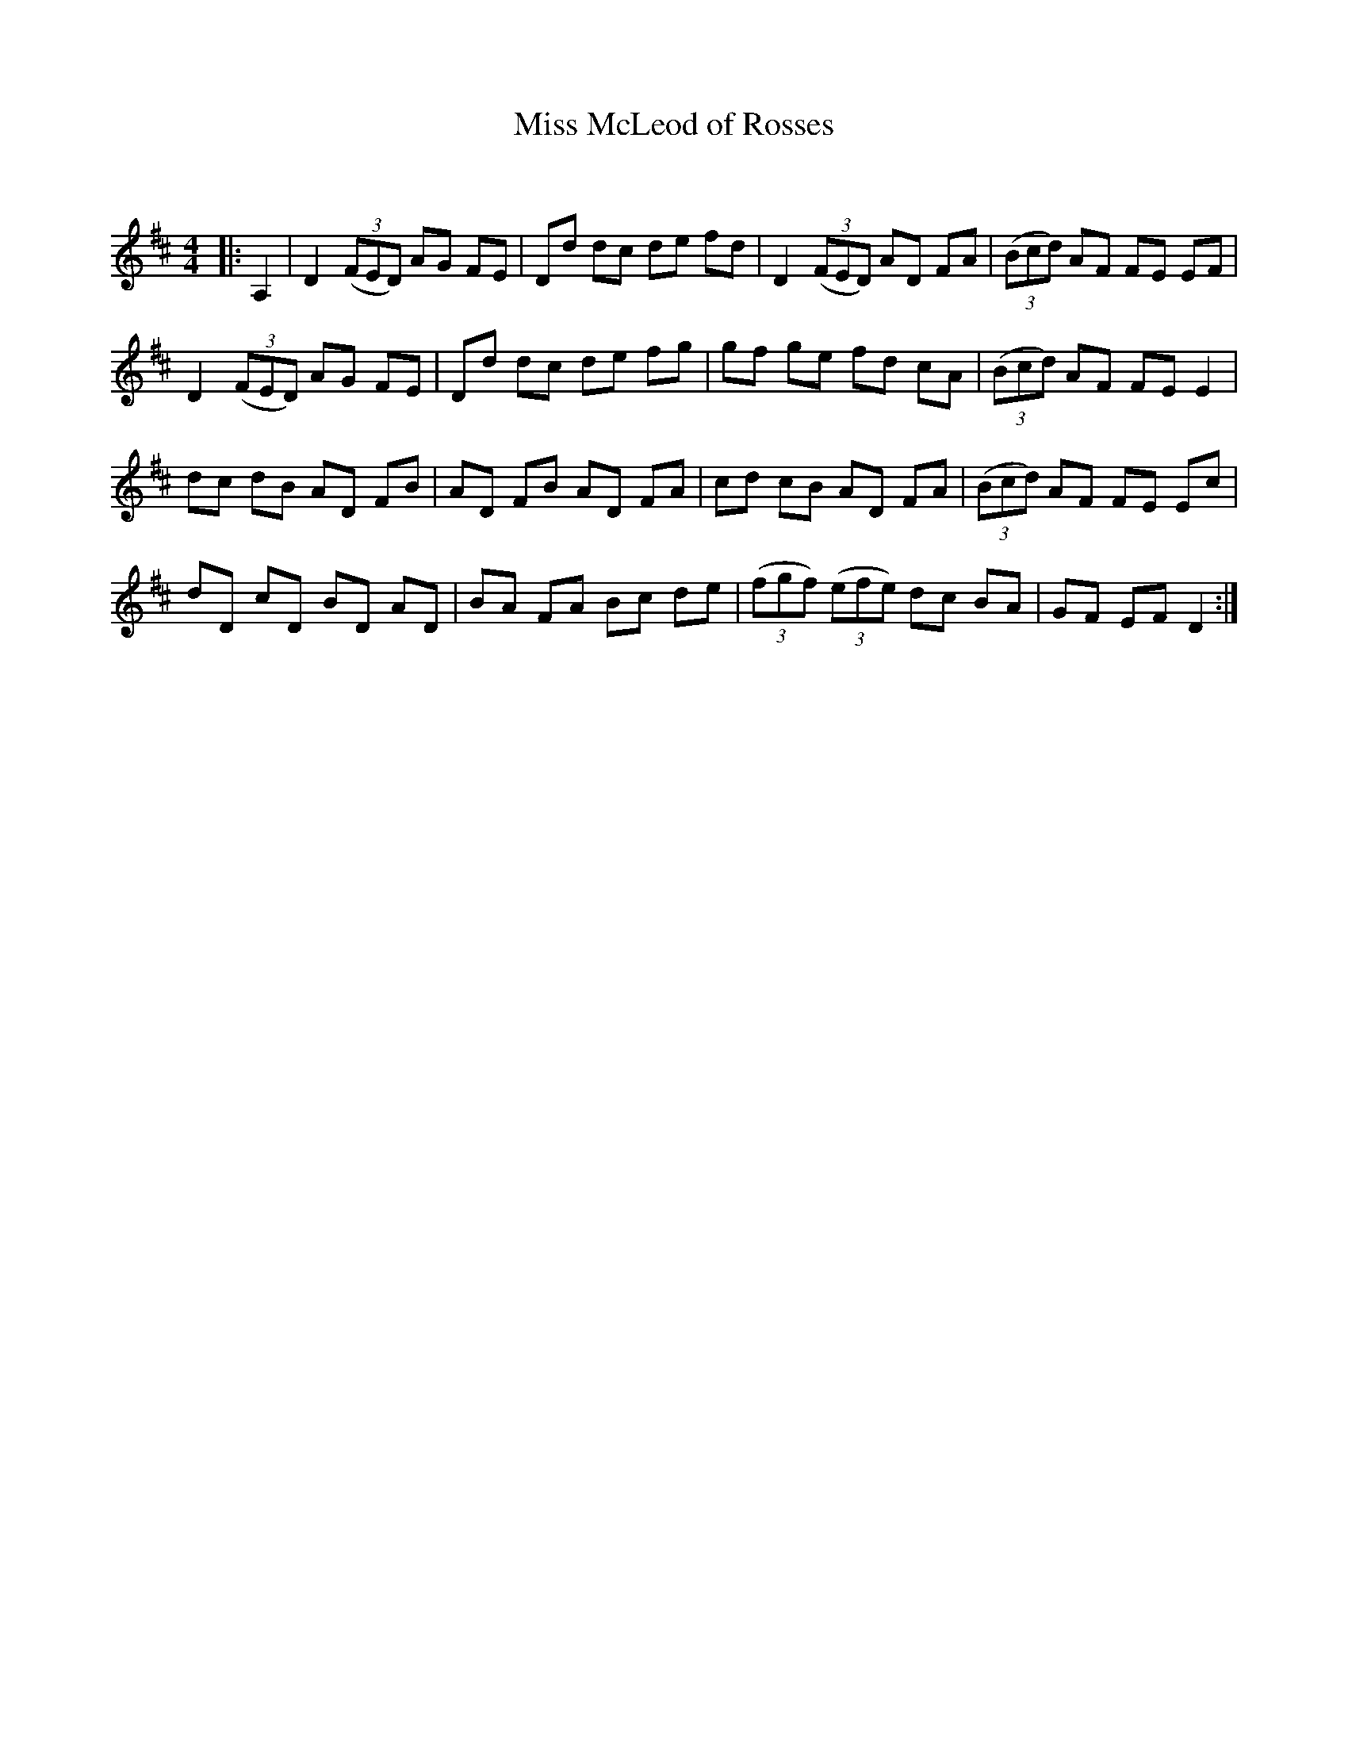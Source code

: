 X:1
T: Miss McLeod of Rosses
C:
R:Reel
Q: 232
K:D
M:4/4
L:1/8
|:A,2|D2 ((3FED) AG FE|Dd dc de fd|D2 ((3FED) AD FA|((3Bcd) AF FE EF|
D2 ((3FED) AG FE|Dd dc de fg|gf ge fd cA|((3Bcd) AF FE E2|
dc dB AD FB|AD FB AD FA|cd cB AD FA|((3Bcd) AF FE Ec|
dD cD BD AD|BA FA Bc de|((3fgf) ((3efe) dc BA|GF EF D2:|
